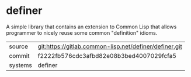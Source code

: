 * definer

A simple library that contains an extension to Common Lisp that allows
programmer to nicely reuse some common "definition" idioms.

|---------+--------------------------------------------------------|
| source  | git:https://gitlab.common-lisp.net/definer/definer.git |
| commit  | f2222fb576cdc3afbd82e08b3bed4007029fcfa5               |
| systems | definer                                                |
|---------+--------------------------------------------------------|
